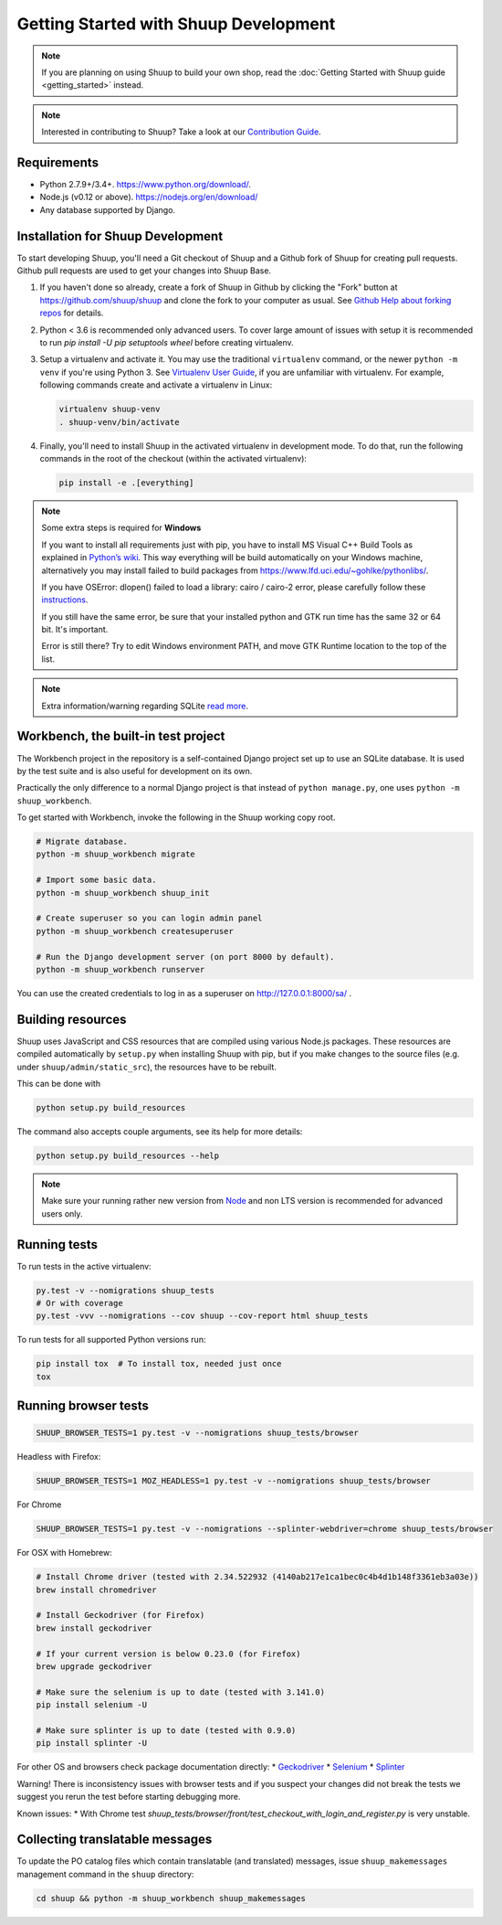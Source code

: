 Getting Started with Shuup Development
======================================

.. note::

   If you are planning on using Shuup to build your own shop,
   read the :doc:`Getting Started with Shuup guide <getting_started>`
   instead.

.. note::

   Interested in contributing to Shuup? Take a look at our `Contribution
   Guide <https://www.shuup.com/en/shuup/contribution-guide>`__.

Requirements
------------
* Python 2.7.9+/3.4+. https://www.python.org/download/.
* Node.js (v0.12 or above). https://nodejs.org/en/download/
* Any database supported by Django.

Installation for Shuup Development
----------------------------------

To start developing Shuup, you'll need a Git checkout of Shuup and a
Github fork of Shuup for creating pull requests.  Github pull requests
are used to get your changes into Shuup Base.

1. If you haven't done so already, create a fork of Shuup in Github by
   clicking the "Fork" button at https://github.com/shuup/shuup and
   clone the fork to your computer as usual. See `Github Help about
   forking repos <https://help.github.com/articles/fork-a-repo/>`__ for
   details.

2. Python < 3.6 is recommended only advanced users. To cover large amount
   of issues with setup it is recommended to run
   `pip install -U pip setuptools wheel` before creating virtualenv.

3. Setup a virtualenv and activate it.  You may use the traditional
   ``virtualenv`` command, or the newer ``python -m venv`` if you're
   using Python 3.  See `Virtualenv User Guide
   <https://virtualenv.pypa.io/en/latest/userguide.html>`__, if you
   are unfamiliar with virtualenv.  For example, following commands
   create and activate a virtualenv in Linux:

   .. code-block:: shell

      virtualenv shuup-venv
      . shuup-venv/bin/activate

4. Finally, you'll need to install Shuup in the activated virtualenv in
   development mode.  To do that, run the following commands in the
   root of the checkout (within the activated virtualenv):

   .. code-block:: shell

      pip install -e .[everything]

.. note::
    Some extra steps is required for **Windows**

    If you want to install all requirements just with pip, you have to install MS
    Visual C++ Build Tools as explained in `Python’s wiki
    <https://wiki.python.org/moin/WindowsCompilers>`__. This way
    everything will be build automatically on your Windows machine, alternatively
    you may install failed to build packages from https://www.lfd.uci.edu/~gohlke/pythonlibs/.

    If you have OSError: dlopen() failed to load a library: cairo / cairo-2 error,
    please carefully follow these `instructions
    <https://weasyprint.readthedocs.io/en/latest/install.html#windows>`__.

    If you still have the same error, be sure that your installed python and GTK run
    time has the same 32 or 64 bit. It's important.

    Error is still there? Try to edit Windows environment PATH, and move GTK Runtime
    location to the top of the list.

.. note::
    Extra information/warning regarding SQLite `read more
    <https://github.com/shuup/shuup/issues/1730>`__.


Workbench, the built-in test project
------------------------------------

The Workbench project in the repository is a self-contained Django
project set up to use an SQLite database. It is used by the test suite
and is also useful for development on its own.

Practically the only difference to a normal Django project is that instead
of ``python manage.py``, one uses ``python -m shuup_workbench``.

To get started with Workbench, invoke the following in the Shuup working copy
root.

.. code-block:: shell

   # Migrate database.
   python -m shuup_workbench migrate

   # Import some basic data.
   python -m shuup_workbench shuup_init

   # Create superuser so you can login admin panel
   python -m shuup_workbench createsuperuser

   # Run the Django development server (on port 8000 by default).
   python -m shuup_workbench runserver

You can use the created credentials to log in as a superuser on
http://127.0.0.1:8000/sa/ .

Building resources
------------------

Shuup uses JavaScript and CSS resources that are compiled using various
Node.js packages.  These resources are compiled automatically by
``setup.py`` when installing Shuup with pip, but if you make changes to
the source files (e.g. under ``shuup/admin/static_src``), the resources
have to be rebuilt.

This can be done with

.. code-block:: shell

   python setup.py build_resources

The command also accepts couple arguments, see its help for more details:

.. code-block:: shell

   python setup.py build_resources --help

.. note::
    Make sure your running rather new version from `Node
    <https://nodejs.org/en/>`__ and non LTS version is recommended
    for advanced users only.


Running tests
-------------

To run tests in the active virtualenv:

.. code-block:: shell

   py.test -v --nomigrations shuup_tests
   # Or with coverage
   py.test -vvv --nomigrations --cov shuup --cov-report html shuup_tests

To run tests for all supported Python versions run:

.. code-block:: shell

   pip install tox  # To install tox, needed just once
   tox

Running browser tests
---------------------

.. code-block:: shell

   SHUUP_BROWSER_TESTS=1 py.test -v --nomigrations shuup_tests/browser

Headless with Firefox:

.. code-block:: shell

   SHUUP_BROWSER_TESTS=1 MOZ_HEADLESS=1 py.test -v --nomigrations shuup_tests/browser

For Chrome

.. code-block:: shell

   SHUUP_BROWSER_TESTS=1 py.test -v --nomigrations --splinter-webdriver=chrome shuup_tests/browser


For OSX with Homebrew:

.. code-block:: shell

    # Install Chrome driver (tested with 2.34.522932 (4140ab217e1ca1bec0c4b4d1b148f3361eb3a03e))
    brew install chromedriver

    # Install Geckodriver (for Firefox)
    brew install geckodriver

    # If your current version is below 0.23.0 (for Firefox)
    brew upgrade geckodriver

    # Make sure the selenium is up to date (tested with 3.141.0)
    pip install selenium -U

    # Make sure splinter is up to date (tested with 0.9.0)
    pip install splinter -U

For other OS and browsers check package documentation directly:
* `Geckodriver <https://github.com/mozilla/geckodriver>`__
* `Selenium <https://github.com/SeleniumHQ/selenium>`__
* `Splinter <https://github.com/cobrateam/splinter>`__

Warning! There is inconsistency issues with browser tests and if you suspect your
changes did not break the tests we suggest you rerun the test before
starting debugging more.

Known issues:
* With Chrome test `shuup_tests/browser/front/test_checkout_with_login_and_register.py`
is very unstable.

Collecting translatable messages
--------------------------------

To update the PO catalog files which contain translatable (and
translated) messages, issue ``shuup_makemessages`` management command in
the ``shuup`` directory:

.. code-block:: shell

   cd shuup && python -m shuup_workbench shuup_makemessages
